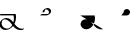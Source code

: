 SplineFontDB: 3.2
FontName: Untitled1
FullName: Untitled1
FamilyName: Untitled1
Weight: Regular
Copyright: Copyright (c) 2022, KH
UComments: "2022-11-20: Created with FontForge (http://fontforge.org)"
Version: 001.000
ItalicAngle: 0
UnderlinePosition: -100
UnderlineWidth: 50
Ascent: 800
Descent: 200
InvalidEm: 0
LayerCount: 2
Layer: 0 0 "Back" 1
Layer: 1 0 "Fore" 0
XUID: [1021 109 6439052 13970]
OS2Version: 0
OS2_WeightWidthSlopeOnly: 0
OS2_UseTypoMetrics: 1
CreationTime: 1668919149
ModificationTime: 1668926890
OS2TypoAscent: 0
OS2TypoAOffset: 1
OS2TypoDescent: 0
OS2TypoDOffset: 1
OS2TypoLinegap: 0
OS2WinAscent: 0
OS2WinAOffset: 1
OS2WinDescent: 0
OS2WinDOffset: 1
HheadAscent: 0
HheadAOffset: 1
HheadDescent: 0
HheadDOffset: 1
OS2Vendor: 'PfEd'
DEI: 91125
Encoding: UnicodeFull
UnicodeInterp: none
NameList: AGL For New Fonts
DisplaySize: -48
AntiAlias: 1
FitToEm: 0
WinInfo: 64 16 7
Grid
-1000 364.108787537 m 0
 2000 364.108787537 l 1024
EndSplineSet
BeginChars: 1114112 4

StartChar: A
Encoding: 65 65 0
GlifName: A_
Width: 1000
InSpiro: 1
Flags: H
LayerCount: 2
Fore
SplineSet
361.185578028 146.902016564 m 1
 393.951936167 106.615851222 454.812339775 33.023593895 551.371161307 33.023593895 c 0
 578.055285671 33.023593895 589.808360098 38.3735020221 596.364649308 38.3735020221 c 0
 598.787180135 38.3735020221 602.804320215 37.8186941231 602.804320215 34.1387351131 c 0
 602.804320215 25.500213952 580.8551876 9.12173047376 563.227619338 4.71693683765 c 0
 545.191172857 0.20997232024 528.186581636 -1.77172800005 511.848256276 -1.77172800005 c 0
 416.068868339 -1.77172800005 356.6823148 61.160621727 326.414326665 96.1652310863 c 1
 278.895900155 41.0419569094 203.961057198 0.315672042105 135.696233442 0.315672042105 c 0
 47.4527814321 0.315672042105 -11.9341187689 64.4187687696 -11.9341187689 135.225386076 c 0
 -11.9341187689 222.125293765 80.594087764 286.568208879 161.282831474 286.568208879 c 0
 245.781774733 286.568208879 302.821182411 218.794186686 333.052812797 181.825825361 c 1
 342.637344302 212.728666532 347.448940231 245.545127219 347.448940231 278.528045335 c 0
 347.448940231 301.32865559 345.149596297 324.208811776 340.538137046 346.591341728 c 1
 -13.2689461826 346.591341728 l 2
 -15.6914770098 346.591341728 -19.70861709 347.146149627 -19.70861709 350.826108637 c 0
 -19.70861709 361.231167011 10.772484958 381.232877022 26.7748055576 381.232877022 c 2
 391.831041159 381.232877022 l 1
 395.723705154 364.090978119 400.489412657 337.198579451 400.489412657 304.111047972 c 0
 400.489412657 260.315039618 392.139392514 203.903949633 361.185578028 146.902016564 c 1
  Spiro
    361.186 146.902 v
    403.546 99.5236 o
    466.504 53.558 o
    551.371 33.0236 o
    573.421 34.4082 o
    587.727 36.9889 o
    596.365 38.3735 o
    599.108 38.094 o
    601.675 36.8703 o
    602.804 34.1387 o
    596.473 23.662 o
    581.305 12.3726 o
    563.228 4.71694 o
    545.539 1.03448 o
    528.405 -1.09241 o
    511.848 -1.77173 o
    428.003 15.8087 o
    366.607 55.2601 o
    326.414 96.1652 v
    271.082 46.8587 o
    204.853 12.8917 o
    135.696 0.315672 o
    58.268 19.5211 o
    6.69458 68.8392 o
    -11.9341 135.225 o
    14.9931 213.017 o
    80.5901 266.681 o
    161.283 286.568 o
    236.586 267.662 o
    293.909 225.365 o
    333.053 181.826 v
    341.039 213.27 o
    345.85 245.698 o
    347.449 278.528 o
    346.684 301.311 o
    344.376 324.087 o
    340.538 346.591 v
    -13.2689 346.591 ]
    -16.0123 346.871 o
    -18.5795 348.095 o
    -19.7086 350.826 o
    -11.2288 363.32 o
    7.63206 375.672 o
    26.7748 381.233 [
    391.831 381.233 v
    395.802 360.996 o
    399.112 334.973 o
    400.489 304.111 o
    397.185 256.606 o
    385.115 203.206 o
    0 0 z
  EndSpiro
120.738669609 251.840184954 m 0
 118.420750621 251.840184954 92.9734819951 251.640441904 79.0843415677 242.983974519 c 0
 66.7755144421 235.313067106 40.9964032002 204.968073108 40.9964032002 161.531350696 c 0
 40.9964032002 148.175234137 44.0651984045 105.971715314 80.1823421719 71.9584951613 c 0
 106.354860496 47.3105448915 142.716638894 34.9594867658 175.923275177 34.9594867658 c 0
 196.045646665 34.9594867658 225.566697175 39.1784070608 252.67989725 59.1528348851 c 0
 270.011678824 71.9216494877 290.090685577 94.0906813534 306.058057196 120.675329839 c 1
 265.293852068 171.188459531 253.536121435 185.758099009 229.413882894 206.399572837 c 0
 202.312545413 229.593491049 164.825466342 251.840184954 120.738669609 251.840184954 c 0
  Spiro
    120.739 251.84 o
    112.01 251.469 o
    95.5237 249.123 o
    79.0843 242.984 o
    63.756 228.132 o
    48.1229 200.216 o
    40.9964 161.531 o
    43.1243 139.96 o
    53.9884 107.295 o
    80.1823 71.9585 o
    109.226 51.428 o
    142.193 39.0663 o
    175.923 34.9595 o
    198.716 36.789 o
    225.229 44.0137 o
    252.68 59.1528 o
    270.655 74.852 o
    288.992 95.7703 o
    306.058 120.675 v
    273.456 160.732 o
    250.926 186.247 o
    229.414 206.4 o
    199.024 228.469 o
    162.446 245.226 o
    0 0 z
  EndSpiro
EndSplineSet
EndChar

StartChar: B
Encoding: 66 66 1
Width: 1000
InSpiro: 1
Flags: HW
LayerCount: 2
Fore
SplineSet
277.625534842 457.643301936 m 0
 277.625534842 391.769125119 203.261747021 346.78763079 155.460384909 346.78763079 c 0
 13.9781241299 346.78763079 13.9781241299 346.78763079 13.9781241299 346.78763079 c 2
 11.5555933027 346.78763079 7.53845322247 347.342438689 7.53845322247 351.022397699 c 0
 7.53845322247 361.427456074 38.0195552705 381.429166085 54.0218758701 381.429166085 c 2
 194.47954155 381.429166085 l 2
 201.105295651 381.839950949 204.468901013 382.922993469 205.753443452 383.44860078 c 0
 206.851185963 384.387206083 224.576206331 400.025238156 224.576206331 431.224751673 c 0
 224.576206331 479.107728545 184.26959268 507.884359081 151.902885324 507.884359081 c 0
 142.952582794 507.884359081 135.224692728 505.809225036 134.650380755 505.287657665 c 0
 132.888397584 503.687576487 116.341131288 486.497531586 116.341131288 457.478994194 c 0
 116.341131288 455.036547732 116.461546778 453.540212242 116.461546778 453.194399176 c 0
 116.461546778 442.789340801 85.9804447295 422.78763079 69.9781241299 422.78763079 c 0
 63.4150505034 422.78763079 63.4150505034 425.481211828 63.4150505034 431.396852579 c 0
 63.4150505034 499.355434351 141.978652606 542.65285772 190.83327128 542.65285772 c 0
 239.181577856 542.65285772 277.625534842 505.288937143 277.625534842 457.643301936 c 0
  Spiro
    277.626 457.643 o
    256.614 399.675 o
    208.324 360.862 o
    155.46 346.788 o
    13.9781 346.788 ]
    11.2348 347.067 o
    8.6676 348.291 o
    7.53845 351.022 o
    16.0183 363.517 o
    34.8791 375.868 o
    54.0219 381.429 [
    194.48 381.429 ]
    200.057 382.018 o
    203.735 382.783 o
    205.753 383.449 o
    211.113 389.308 o
    219.948 405.201 o
    224.576 431.225 o
    212.949 472.347 o
    185.097 498.668 o
    151.903 507.884 o
    143.587 507.328 o
    137.385 506.192 o
    134.65 505.288 o
    129.129 498.642 o
    120.689 482.395 o
    116.341 457.479 o
    116.372 455.361 o
    116.43 453.915 o
    116.462 453.194 o
    107.982 440.7 o
    89.1209 428.349 o
    69.9781 422.788 o
    65.3626 423.703 o
    63.6574 426.539 o
    63.4151 431.397 o
    85.5525 490.395 o
    136.142 528.937 o
    190.833 542.653 o
    234.785 531.223 o
    265.89 500.821 o
    0 0 z
  EndSpiro
EndSplineSet
EndChar

StartChar: Q
Encoding: 81 81 2
Width: 1000
Flags: HW
LayerCount: 2
Fore
SplineSet
6.7529296875 363.912109375 m 5
 366.202148438 363.912109375 l 5
 382.260742188 289.83984375 373.594726562 209.918945312 338.552734375 142.712890625 c 4
 320.911132812 108.877929688 296.399414062 78.33984375 265.678710938 55.70703125 c 4
 234.95703125 33.07421875 197.727539062 18.6171875 159.581054688 17.68359375 c 4
 121.43359375 16.751953125 82.6142578125 30.0009765625 54.8349609375 56.162109375 c 4
 27.056640625 82.322265625 11.427734375 121.31640625 15.0478515625 159.302734375 c 4
 18.5498046875 196.05078125 40.13671875 230.548828125 71.4658203125 250.073242188 c 4
 102.793945312 269.598632812 142.497070312 273.819335938 178.182617188 264.372070312 c 4
 206.537109375 256.866210938 232.341796875 241.388671875 254.625976562 222.317382812 c 4
 276.912109375 203.247070312 295.9140625 180.6796875 314.30859375 157.833984375 c 4
 332.704101562 134.987304688 350.700195312 111.736328125 371.177734375 90.7353515625 c 4
 391.654296875 69.734375 414.752929688 51.017578125 440.857421875 37.642578125 c 4
 482.247070312 16.435546875 531.223632812 9.7783203125 576.342773438 21.052734375 c 1028
  Spiro
    6.7525 363.913 {
    366.202 363.913 v
    338.553 142.713 o
    15.0475 159.303 o
    178.183 264.373 o
    440.858 37.6425 o
    576.342 21.0525 o
    0 0 z
  EndSpiro
EndSplineSet
EndChar

StartChar: R
Encoding: 82 82 3
Width: 1000
Flags: HW
LayerCount: 2
Fore
SplineSet
34 364.108398438 m 5
 175 364.108398438 l 6
 190.490234375 364.96484375 205.69921875 370.408203125 218.21484375 379.57421875 c 4
 230.731445312 388.741210938 240.509765625 401.598632812 246 416.108398438 c 4
 254.469726562 438.491210938 252.288085938 464.6484375 240.2265625 485.318359375 c 4
 228.165039062 505.989257812 206.467773438 520.7578125 182.813476562 524.397460938 c 4
 159.16015625 528.036132812 134.026367188 520.47265625 116.309570312 504.3828125 c 4
 98.5927734375 488.293945312 88.6494140625 464.002929688 90 440.108398438 c 1028
  Spiro
    34 364.109 {
    175 364.109 v
    246 416.109 o
    90 440.109 o
    0 0 z
  EndSpiro
EndSplineSet
EndChar
EndChars
EndSplineFont

